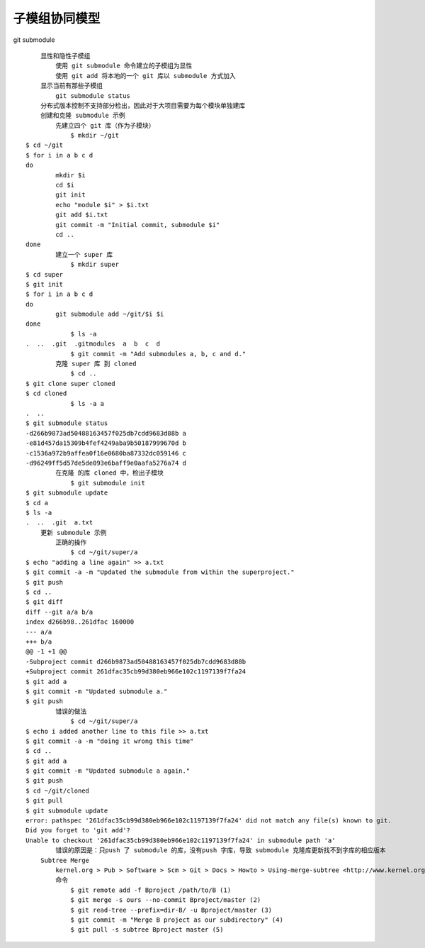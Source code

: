 子模组协同模型
==============

git submodule

::

      显性和隐性子模组
          使用 git submodule 命令建立的子模组为显性
          使用 git add 将本地的一个 git 库以 submodule 方式加入
      显示当前有那些子模组
          git submodule status
      分布式版本控制不支持部分检出，因此对于大项目需要为每个模块单独建库
      创建和克隆 submodule 示例
          先建立四个 git 库（作为子模块）
              $ mkdir ~/git
  $ cd ~/git
  $ for i in a b c d
  do
          mkdir $i
          cd $i
          git init
          echo "module $i" > $i.txt
          git add $i.txt
          git commit -m "Initial commit, submodule $i"
          cd ..
  done
          建立一个 super 库
              $ mkdir super
  $ cd super
  $ git init
  $ for i in a b c d
  do
          git submodule add ~/git/$i $i
  done
              $ ls -a
  .  ..  .git  .gitmodules  a  b  c  d
              $ git commit -m "Add submodules a, b, c and d."
          克隆 super 库 到 cloned
              $ cd ..
  $ git clone super cloned
  $ cd cloned
              $ ls -a a
  .  ..
  $ git submodule status
  -d266b9873ad50488163457f025db7cdd9683d88b a
  -e81d457da15309b4fef4249aba9b50187999670d b
  -c1536a972b9affea0f16e0680ba87332dc059146 c
  -d96249ff5d57de5de093e6baff9e0aafa5276a74 d
          在克隆 的库 cloned 中，检出子模块
              $ git submodule init
  $ git submodule update
  $ cd a
  $ ls -a
  .  ..  .git  a.txt
      更新 submodule 示例
          正确的操作
              $ cd ~/git/super/a
  $ echo "adding a line again" >> a.txt
  $ git commit -a -m "Updated the submodule from within the superproject."
  $ git push
  $ cd ..
  $ git diff
  diff --git a/a b/a
  index d266b98..261dfac 160000
  --- a/a
  +++ b/a
  @@ -1 +1 @@
  -Subproject commit d266b9873ad50488163457f025db7cdd9683d88b
  +Subproject commit 261dfac35cb99d380eb966e102c1197139f7fa24
  $ git add a
  $ git commit -m "Updated submodule a."
  $ git push
          错误的做法
              $ cd ~/git/super/a
  $ echo i added another line to this file >> a.txt
  $ git commit -a -m "doing it wrong this time"
  $ cd ..
  $ git add a
  $ git commit -m "Updated submodule a again."
  $ git push
  $ cd ~/git/cloned
  $ git pull
  $ git submodule update
  error: pathspec '261dfac35cb99d380eb966e102c1197139f7fa24' did not match any file(s) known to git.
  Did you forget to 'git add'?
  Unable to checkout '261dfac35cb99d380eb966e102c1197139f7fa24' in submodule path 'a'
          错误的原因是：只push 了 submodule 的库，没有push 字库，导致 submodule 克隆库更新找不到字库的相应版本
      Subtree Merge
          kernel.org > Pub > Software > Scm > Git > Docs > Howto > Using-merge-subtree <http://www.kernel.org/pub/software/scm/git/docs/howto/using-merge-subtree.html>
          命令
              $ git remote add -f Bproject /path/to/B (1)
              $ git merge -s ours --no-commit Bproject/master (2)
              $ git read-tree --prefix=dir-B/ -u Bproject/master (3)
              $ git commit -m "Merge B project as our subdirectory" (4)
              $ git pull -s subtree Bproject master (5)
  
